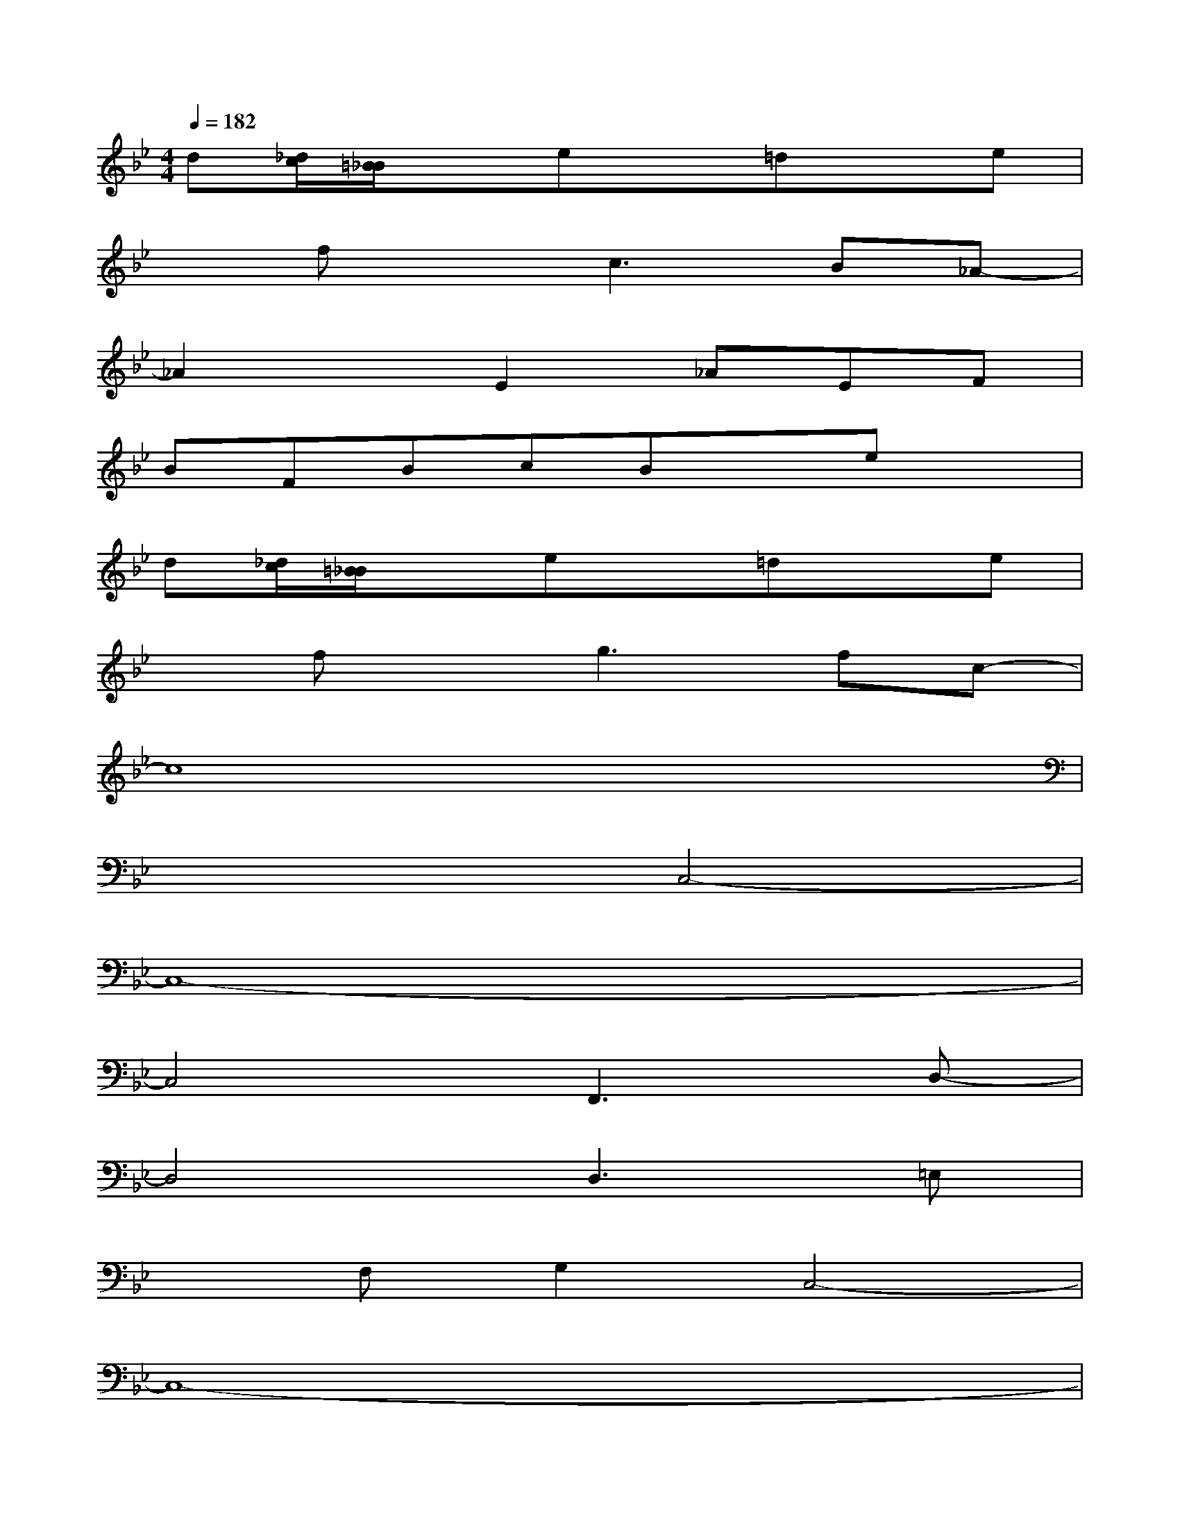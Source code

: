 X:1
T:
M:4/4
L:1/8
Q:1/4=182
K:Bb%2flats
V:1
d[_d/2c/2][=B/2_B/2]xex=dxe|
xfxc3B_A-|
_A2xE2_AEF|
BFBcBxex|
d[_d/2c/2][=B/2_B/2]xex=dxe|
xfxg3fc-|
c8|
x4C,4-|
C,8-|
C,4F,,3D,-|
D,4D,3=E,|
xF,G,2C,4-|
C,8-|
C,4B,,3=A,,-|
A,,4_A,,3G,,-|
G,,G,D,G,,C,xC,2
